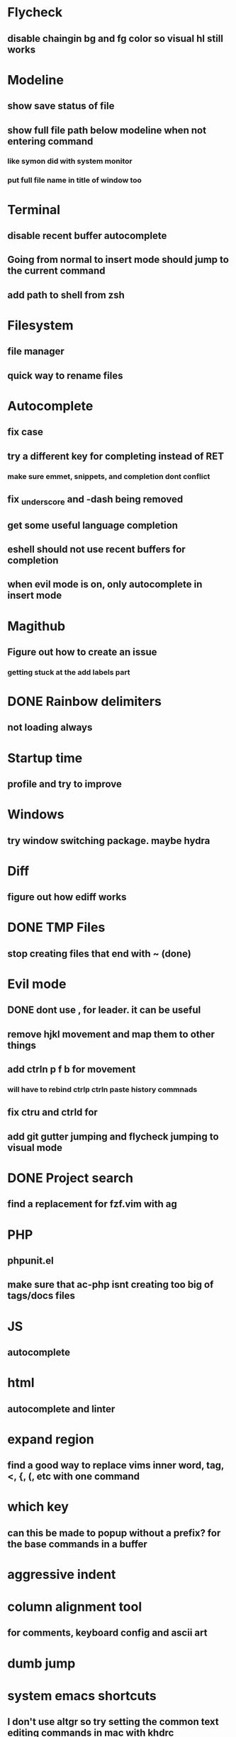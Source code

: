 * Flycheck
** disable chaingin bg and fg color so visual hl still works
* Modeline
** show save status of file
** show full file path below modeline when not entering command
*** like symon did with system monitor
*** put full file name in title of window too
* Terminal
** disable recent buffer autocomplete
** Going from normal to insert mode should jump to the current command
** add path to shell from zsh
* Filesystem
** file manager
** quick way to rename files
* Autocomplete
** fix case
** try a different key for completing instead of RET
*** make sure emmet, snippets, and completion dont conflict
** fix _underscore and -dash being removed
** get some useful language completion
** eshell should not use recent buffers for completion
** when evil mode is on, only autocomplete in insert mode
* Magithub
** Figure out how to create an issue
*** getting stuck at the add labels part
* DONE Rainbow delimiters
** not loading always
* Startup time
** profile and try to improve
* Windows
** try window switching package. maybe hydra
* Diff
** figure out how ediff works
* DONE TMP Files
** stop creating files that end with ~ (done)
* Evil mode
** DONE dont use , for leader. it can be useful
** remove hjkl movement and map them to other things
** add ctrln p f b for movement
*** will have to rebind ctrlp ctrln paste history commnads
** fix ctru and ctrld for 
** add git gutter jumping and flycheck jumping to visual mode
* DONE Project search
** find a replacement for fzf.vim with ag
* PHP
** phpunit.el
** make sure that ac-php isnt creating too big of tags/docs files
* JS
** autocomplete
* html
** autocomplete and linter
* expand region
** find a good way to replace vims inner word, tag, <, {, (, etc with one command
* which key
** can this be made to popup without a prefix? for the base commands in a buffer
* aggressive indent
* column alignment tool
** for comments, keyboard config and ascii art
* dumb jump
* system emacs shortcuts
** I don't use altgr so try setting the common text editing commands in mac with khdrc
* auto pairs
** allow moving paren past the word
*** ()word 
*** with a keystorke becomes...
*** (word)
** allow moving paren past the word
*** ()word 
*** with a keystorke becomes...
*** (word)
* email
** mbsync and mu4e
